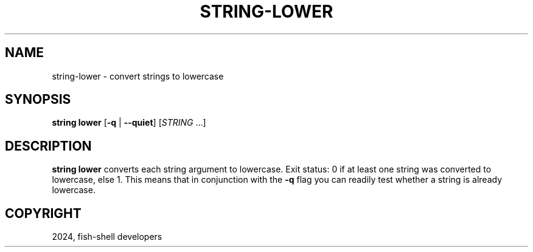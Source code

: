 .\" Man page generated from reStructuredText.
.
.
.nr rst2man-indent-level 0
.
.de1 rstReportMargin
\\$1 \\n[an-margin]
level \\n[rst2man-indent-level]
level margin: \\n[rst2man-indent\\n[rst2man-indent-level]]
-
\\n[rst2man-indent0]
\\n[rst2man-indent1]
\\n[rst2man-indent2]
..
.de1 INDENT
.\" .rstReportMargin pre:
. RS \\$1
. nr rst2man-indent\\n[rst2man-indent-level] \\n[an-margin]
. nr rst2man-indent-level +1
.\" .rstReportMargin post:
..
.de UNINDENT
. RE
.\" indent \\n[an-margin]
.\" old: \\n[rst2man-indent\\n[rst2man-indent-level]]
.nr rst2man-indent-level -1
.\" new: \\n[rst2man-indent\\n[rst2man-indent-level]]
.in \\n[rst2man-indent\\n[rst2man-indent-level]]u
..
.TH "STRING-LOWER" "1" "Apr 20, 2025" "4.0" "fish-shell"
.SH NAME
string-lower \- convert strings to lowercase
.SH SYNOPSIS
.nf
\fBstring\fP \fBlower\fP [\fB\-q\fP | \fB\-\-quiet\fP] [\fISTRING\fP \&...]
.fi
.sp
.SH DESCRIPTION
.sp
\fBstring lower\fP converts each string argument to lowercase. Exit status: 0 if at least one string was converted to lowercase, else 1. This means that in conjunction with the \fB\-q\fP flag you can readily test whether a string is already lowercase.
.SH COPYRIGHT
2024, fish-shell developers
.\" Generated by docutils manpage writer.
.
